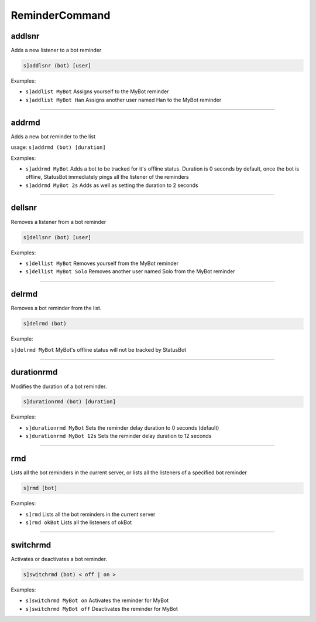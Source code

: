 *****************
ReminderCommand
*****************

addlsnr
---------------
Adds a new listener to a bot reminder

.. code::

	s]addlsnr (bot) [user]

Examples:

- ``s]addlist MyBot``
  Assigns yourself to the MyBot reminder

- ``s]addlist MyBot Han``
  Assigns another user named Han to the MyBot reminder


....

addrmd
---------------
Adds a new bot reminder to the list

usage: ``s]addrmd (bot) [duration]``

Examples:

- ``s]addrmd MyBot``
  Adds a bot to be tracked for it's offline status. Duration is 0 seconds by default, once the bot is offline, StatusBot immediately pings all the listener of the reminders

- ``s]addrmd MyBot 2s``
  Adds as well as setting the duration to 2 seconds


....

dellsnr
---------------
Removes a listener from a bot reminder

.. code::

	s]dellsnr (bot) [user]

Examples:

- ``s]dellist MyBot``
  Removes yourself from the MyBot reminder

- ``s]dellist MyBot Solo``
  Removes another user named Solo from the MyBot reminder


....

delrmd
---------------
Removes a bot reminder from the list.

.. code::

	s]delrmd (bot)

Example:

``s]delrmd MyBot`` MyBot's offline status will not be tracked by StatusBot

....

durationrmd
---------------
Modifies the duration of a bot reminder.

.. code::

	s]durationrmd (bot) [duration]

Examples:

- ``s]durationrmd MyBot``
  Sets the reminder delay duration to 0 seconds (default)

- ``s]durationrmd MyBot 12s``
  Sets the reminder delay duration to 12 seconds


....

rmd
---------------
Lists all the bot reminders in the current server, or lists all the listeners of a specified bot reminder

.. code::

	s]rmd [bot]

Examples:

- ``s]rmd``
  Lists all the bot reminders in the current server

- ``s]rmd okBot``
  Lists all the listeners of okBot


....

switchrmd
---------------
Activates or deactivates a bot reminder.

.. code::

	s]switchrmd (bot) < off | on >

Examples:

- ``s]switchrmd MyBot on``
  Activates the reminder for MyBot

- ``s]switchrmd MyBot off``
  Deactivates the reminder for MyBot


